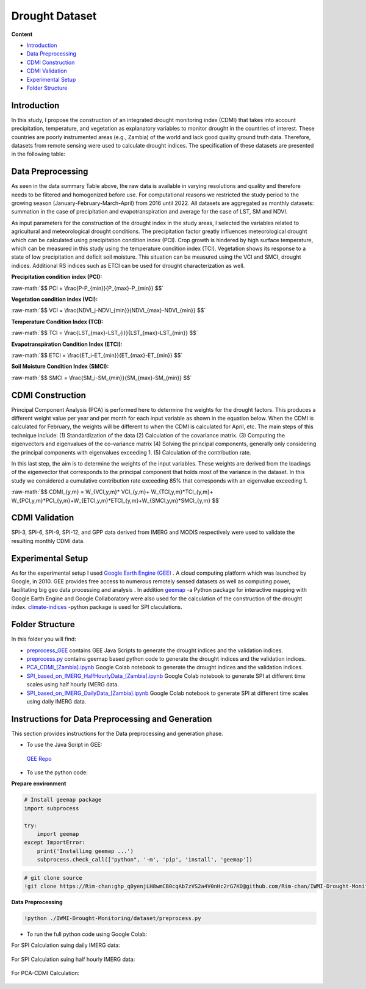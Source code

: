 ======
Drought Dataset
======

**Content**

- `Introduction`_
- `Data Preprocessing`_
- `CDMI Construction`_
- `CDMI Validation`_
- `Experimental Setup`_
- `Folder Structure`_




Introduction
------------
In this study, I propose the construction of an integrated drought monitoring index (CDMI) that takes into account precipitation, temperature, and vegetation as explanatory variables to monitor drought in the countries of interest. These countries are poorly instrumented areas (e.g., Zambia) of the world and lack good quality ground truth data. Therefore, datasets from remote sensing were used to calculate drought indices. The specification of these datasets are presented in the following table:


.. figure:: https://github.com/surajitghoshiwmi/Rim/blob/main/images/data%20specs.png
    :align: center

    
Data Preprocessing
------------------
As seen in the data summary Table above, the raw data is available in varying resolutions and quality and therefore needs to be filtered and homogenized before use. For computational reasons we restricted the study period to the growing season (January-February-March-April) from 2016 until 2022. All datasets are aggregated as monthly datasets: summation in the case of precipitation and evapotranspiration and average for the case of LST, SM and NDVI.

As input parameters for the construction of the drought index in the study areas, I selected the variables related to agricultural and meteorological drought conditions. The precipitation factor greatly influences meteorological drought which can be calculated using precipitation condition index (PCI). Crop growth is hindered by high surface temperature, which can be measured in this study using the temperature condition index (TCI). Vegetation shows its response to a state of low precipitation and deficit soil moisture. This situation can be measured using the VCI and SMCI, drought indices. Additional RS indices such as ETCI can be used for drought characterization as well.

**Precipitation condition index (PCI):**

.. role:: raw-math(raw)
    :format: latex html

:raw-math:`$$  PCI = \frac{P-P_{min}}{P_{max}-P_{min}} $$`

   
**Vegetation condition index (VCI):**

:raw-math:`$$  VCI = \frac{NDVI_j-NDVI_{min}}{NDVI_{max}-NDVI_{min}} $$`


**Temperature Condition Index (TCI):**

:raw-math:`$$  TCI = \frac{LST_{max}-LST_{i}}{LST_{max}-LST_{min}} $$`


**Evapotranspiration Condition Index (ETCI):**

:raw-math:`$$  ETCI = \frac{ET_i-ET_{min}}{ET_{max}-ET_{min}} $$`


**Soil Moisture Condition Index (SMCI):**

:raw-math:`$$  SMCI = \frac{SM_i-SM_{min}}{SM_{max}-SM_{min}} $$`



.. figure:: https://github.com/surajitghoshiwmi/Rim/blob/main/images/indices.png
    :align: center
    
    
    
CDMI Construction
------------------
Principal Component Analysis (PCA) is performed here to determine the weights for the drought factors. This produces a different weight value per year and per month for each input variable as shown in the equation below. When the CDMI is calculated for February, the weights will be different to when the CDMI is calculated for April, etc. The main steps of this technique include: (1) Standardization of the data (2) Calculation of the covariance matrix. (3) Computing the eigenvectors and eigenvalues of the co-variance matrix (4) Solving the principal components, generally only considering the principal components with eigenvalues exceeding 1. (5) Calculation of the contribution rate.

In this last step, the aim is to determine the weights of the input variables. These weights are derived from the loadings of the eigenvector that corresponds to the principal component that holds most of the variance in the dataset. In this study we considered a cumulative contribution rate exceeding 85\% that corresponds with an eigenvalue exceeding 1.

:raw-math:`$$  CDMI_{y,m}  = W_{VCI,y,m}* VCI_{y,m}+ W_{TCI,y,m}*TCI_{y,m}+ W_{PCI,y,m}*PCI_{y,m}+W_{ETCI,y,m}*ETCI_{y,m}+W_{SMCI,y,m}*SMCI_{y,m} $$`


CDMI Validation
----------------
SPI-3, SPI-6, SPI-9, SPI-12, and GPP data derived from IMERG and MODIS respectively were used to validate the resulting monthly CDMI data.  



Experimental Setup
------------------
As for the experimental setup I used `Google Earth Engine (GEE) <https://earthengine.google.com/>`__ . A cloud computing platform which was launched by Google, in 2010.
GEE provides free access to numerous remotely sensed datasets as well as computing power, facilitating big geo data processing and analysis .
In addition `geemap <https://geemap.org/>`__ -a Python package for interactive mapping with Google Earth Engine and Google Collaboratory were also used for the calculation of the construction of the drought index.  `climate-indices <https://pypi.org/project/climate-indices/>`__  -python package is used for SPI claculations.

Folder Structure
----------------
In this folder you will find:

* `preprocess_GEE <https://github.com/surajitghoshiwmi/Rim/tree/main/dataset/preprocess_GEE>`__ contains GEE Java Scripts to generate the drought indices and the validation indices.
* `preprocess.py <https://github.com/surajitghoshiwmi/Rim/blob/main/dataset/preprocess.py>`__ contains geemap based python code to generate the drought indices and the validation indices. 
* `PCA_CDMI_[Zambia].ipynb <https://github.com/surajitghoshiwmi/Rim/blob/main/dataset/PCA_CDMI_[Zambia].ipynb>`__ Google Colab notebook to generate the drought indices and the validation indices. 
* `SPI_based_on_IMERG_HalfHourlyData_[Zambia].ipynb <https://github.com/surajitghoshiwmi/Rim/blob/main/dataset/SPI_based_on_IMERG_HalfHourlyData_[Zambia].ipynb>`__ Google Colab notebook to generate SPI at different time scales using half hourly IMERG data.
* `SPI_based_on_IMERG_DailyData_[Zambia].ipynb <https://github.com/surajitghoshiwmi/Rim/blob/main/dataset/SPI_based_on_IMERG_DailyData_[Zambia].ipynb>`__ Google Colab notebook to generate SPI at different time scales using daily IMERG data.




Instructions for Data Preprocessing and Generation
--------------------------------------------------

This section provides instructions for the Data preprocessing and generation phase.

- To use the Java Script in GEE:
 `GEE Repo <https://code.earthengine.google.com/?accept_repo=users/Plottings/drought_dataset>`__

- To use the python code:

**Prepare environment**

.. code:: python
 
  # Install geemap package
  import subprocess

  try:
      import geemap
  except ImportError:
      print('Installing geemap ...')
      subprocess.check_call(["python", '-m', 'pip', 'install', 'geemap'])
      
.. code:: python

  # git clone source
  !git clone https://Rim-chan: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@github.com/Rim-chan/IWMI-Drought-Monitoring.git
   
**Data Preprocessing**

.. code:: python

  !python ./IWMI-Drought-Monitoring/dataset/preprocess.py
  
  
- To run the full python code using Google Colab:
For SPI Calculation suing daily IMERG data:
  
 .. image:: https://colab.research.google.com/assets/colab-badge.svg
         :target: https://colab.research.google.com/github/surajitghoshiwmi/Rim/blob/main/dataset/SPI_based_on_IMERG_DailyData_[Zambia].ipynb

For SPI Calculation suing half hourly IMERG data:
  
 .. image:: https://colab.research.google.com/assets/colab-badge.svg
         :target: https://colab.research.google.com/github/surajitghoshiwmi/Rim/blob/main/dataset/SPI_based_on_IMERG_HalfHourlyData_[Zambia].ipynb
 
For PCA-CDMI Calculation:
  
 .. image:: https://colab.research.google.com/assets/colab-badge.svg
         :target: https://colab.research.google.com/github/surajitghoshiwmi/Rim/blob/main/dataset/PCA_CDMI_[Zambia].ipynb
        
        
    
